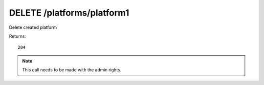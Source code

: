 DELETE /platforms/platform1
===========================

Delete created platform

Returns::

    204

.. note:: This call needs to be made with the admin rights.
